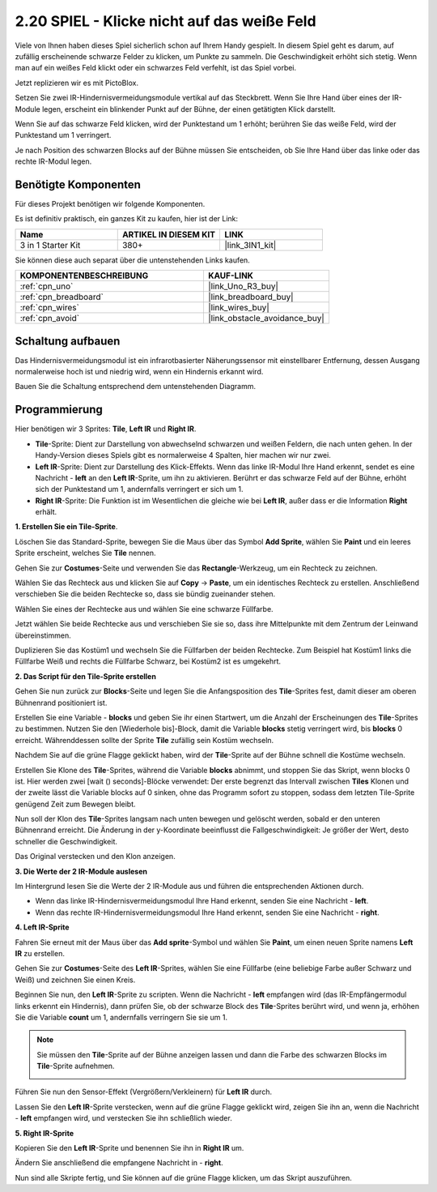 .. _sh_tap_tile:

2.20 SPIEL - Klicke nicht auf das weiße Feld
===============================================

Viele von Ihnen haben dieses Spiel sicherlich schon auf Ihrem Handy gespielt. In diesem Spiel geht es darum, auf zufällig erscheinende schwarze Felder zu klicken, um Punkte zu sammeln. Die Geschwindigkeit erhöht sich stetig. Wenn man auf ein weißes Feld klickt oder ein schwarzes Feld verfehlt, ist das Spiel vorbei.

Jetzt replizieren wir es mit PictoBlox.

Setzen Sie zwei IR-Hindernisvermeidungsmodule vertikal auf das Steckbrett. Wenn Sie Ihre Hand über eines der IR-Module legen, erscheint ein blinkender Punkt auf der Bühne, der einen getätigten Klick darstellt.

Wenn Sie auf das schwarze Feld klicken, wird der Punktestand um 1 erhöht; berühren Sie das weiße Feld, wird der Punktestand um 1 verringert.

Je nach Position des schwarzen Blocks auf der Bühne müssen Sie entscheiden, ob Sie Ihre Hand über das linke oder das rechte IR-Modul legen.

.. image:: img/21_tile.png

Benötigte Komponenten
------------------------

Für dieses Projekt benötigen wir folgende Komponenten.

Es ist definitiv praktisch, ein ganzes Kit zu kaufen, hier ist der Link:

.. list-table::
    :widths: 20 20 20
    :header-rows: 1

    *   - Name
        - ARTIKEL IN DIESEM KIT
        - LINK
    *   - 3 in 1 Starter Kit
        - 380+
        - |link_3IN1_kit|

Sie können diese auch separat über die untenstehenden Links kaufen.

.. list-table::
    :widths: 30 20
    :header-rows: 1

    *   - KOMPONENTENBESCHREIBUNG
        - KAUF-LINK

    *   - :ref:`cpn_uno`
        - |link_Uno_R3_buy|
    *   - :ref:`cpn_breadboard`
        - |link_breadboard_buy|
    *   - :ref:`cpn_wires`
        - |link_wires_buy|
    *   - :ref:`cpn_avoid`
        - |link_obstacle_avoidance_buy|

Schaltung aufbauen
-----------------------

Das Hindernisvermeidungsmodul ist ein infrarotbasierter Näherungssensor mit einstellbarer Entfernung, dessen Ausgang normalerweise hoch ist und niedrig wird, wenn ein Hindernis erkannt wird.

Bauen Sie die Schaltung entsprechend dem untenstehenden Diagramm.

.. image:: img/circuit/2avoid_circuit.png

Programmierung
------------------

Hier benötigen wir 3 Sprites: **Tile**, **Left IR** und **Right IR**.

* **Tile**-Sprite: Dient zur Darstellung von abwechselnd schwarzen und weißen Feldern, die nach unten gehen. In der Handy-Version dieses Spiels gibt es normalerweise 4 Spalten, hier machen wir nur zwei.
* **Left IR**-Sprite: Dient zur Darstellung des Klick-Effekts. Wenn das linke IR-Modul Ihre Hand erkennt, sendet es eine Nachricht - **left** an den **Left IR**-Sprite, um ihn zu aktivieren. Berührt er das schwarze Feld auf der Bühne, erhöht sich der Punktestand um 1, andernfalls verringert er sich um 1.
* **Right IR**-Sprite: Die Funktion ist im Wesentlichen die gleiche wie bei **Left IR**, außer dass er die Information **Right** erhält.

**1. Erstellen Sie ein Tile-Sprite**.

Löschen Sie das Standard-Sprite, bewegen Sie die Maus über das Symbol **Add Sprite**, wählen Sie **Paint** und ein leeres Sprite erscheint, welches Sie **Tile** nennen.

.. image:: img/21_tile1.png

Gehen Sie zur **Costumes**-Seite und verwenden Sie das **Rectangle**-Werkzeug, um ein Rechteck zu zeichnen.

.. image:: img/21_tile2.png

Wählen Sie das Rechteck aus und klicken Sie auf **Copy** -> **Paste**, um ein identisches Rechteck zu erstellen. Anschließend verschieben Sie die beiden Rechtecke so, dass sie bündig zueinander stehen.

.. image:: img/21_tile01.png

Wählen Sie eines der Rechtecke aus und wählen Sie eine schwarze Füllfarbe.

.. image:: img/21_tile02.png

Jetzt wählen Sie beide Rechtecke aus und verschieben Sie sie so, dass ihre Mittelpunkte mit dem Zentrum der Leinwand übereinstimmen.

.. image:: img/21_tile0.png

Duplizieren Sie das Kostüm1 und wechseln Sie die Füllfarben der beiden Rechtecke. Zum Beispiel hat Kostüm1 links die Füllfarbe Weiß und rechts die Füllfarbe Schwarz, bei Kostüm2 ist es umgekehrt.

.. image:: img/21_tile3.png


**2. Das Script für den Tile-Sprite erstellen**

Gehen Sie nun zurück zur **Blocks**-Seite und legen Sie die Anfangsposition des **Tile**-Sprites fest, damit dieser am oberen Bühnenrand positioniert ist.

.. image:: img/21_tile4.png

Erstellen Sie eine Variable - **blocks** und geben Sie ihr einen Startwert, um die Anzahl der Erscheinungen des **Tile**-Sprites zu bestimmen. Nutzen Sie den [Wiederhole bis]-Block, damit die Variable **blocks** stetig verringert wird, bis **blocks** 0 erreicht. Währenddessen sollte der Sprite **Tile** zufällig sein Kostüm wechseln.

Nachdem Sie auf die grüne Flagge geklickt haben, wird der **Tile**-Sprite auf der Bühne schnell die Kostüme wechseln.

.. image:: img/21_tile5.png

Erstellen Sie Klone des **Tile**-Sprites, während die Variable **blocks** abnimmt, und stoppen Sie das Skript, wenn blocks 0 ist. Hier werden zwei [wait () seconds]-Blöcke verwendet: Der erste begrenzt das Intervall zwischen **Tiles** Klonen und der zweite lässt die Variable blocks auf 0 sinken, ohne das Programm sofort zu stoppen, sodass dem letzten Tile-Sprite genügend Zeit zum Bewegen bleibt.

.. image:: img/21_tile6.png

Nun soll der Klon des **Tile**-Sprites langsam nach unten bewegen und gelöscht werden, sobald er den unteren Bühnenrand erreicht. Die Änderung in der y-Koordinate beeinflusst die Fallgeschwindigkeit: Je größer der Wert, desto schneller die Geschwindigkeit.

.. image:: img/21_tile7.png

Das Original verstecken und den Klon anzeigen.

.. image:: img/21_tile8.png

**3. Die Werte der 2 IR-Module auslesen**

Im Hintergrund lesen Sie die Werte der 2 IR-Module aus und führen die entsprechenden Aktionen durch.

* Wenn das linke IR-Hindernisvermeidungsmodul Ihre Hand erkennt, senden Sie eine Nachricht - **left**.
* Wenn das rechte IR-Hindernisvermeidungsmodul Ihre Hand erkennt, senden Sie eine Nachricht - **right**.

.. image:: img/21_tile9.png

**4. Left IR-Sprite**

Fahren Sie erneut mit der Maus über das **Add sprite**-Symbol und wählen Sie **Paint**, um einen neuen Sprite namens **Left IR** zu erstellen.

.. image:: img/21_tile10.png

Gehen Sie zur **Costumes**-Seite des **Left IR**-Sprites, wählen Sie eine Füllfarbe (eine beliebige Farbe außer Schwarz und Weiß) und zeichnen Sie einen Kreis.

.. image:: img/21_tile11.png

Beginnen Sie nun, den **Left IR**-Sprite zu scripten. Wenn die Nachricht - **left** empfangen wird (das IR-Empfängermodul links erkennt ein Hindernis), dann prüfen Sie, ob der schwarze Block des **Tile**-Sprites berührt wird, und wenn ja, erhöhen Sie die Variable **count** um 1, andernfalls verringern Sie sie um 1.

.. image:: img/21_tile12.png

.. note::

    Sie müssen den **Tile**-Sprite auf der Bühne anzeigen lassen und dann die Farbe des schwarzen Blocks im **Tile**-Sprite aufnehmen.

    .. image:: img/21_tile13.png

Führen Sie nun den Sensor-Effekt (Vergrößern/Verkleinern) für **Left IR** durch.

.. image:: img/21_tile14.png

Lassen Sie den **Left IR**-Sprite verstecken, wenn auf die grüne Flagge geklickt wird, zeigen Sie ihn an, wenn die Nachricht - **left** empfangen wird, und verstecken Sie ihn schließlich wieder.

.. image:: img/21_tile15.png

**5. Right IR-Sprite**

Kopieren Sie den **Left IR**-Sprite und benennen Sie ihn in **Right IR** um.

.. image:: img/21_tile16.png

Ändern Sie anschließend die empfangene Nachricht in - **right**.

.. image:: img/21_tile17.png

Nun sind alle Skripte fertig, und Sie können auf die grüne Flagge klicken, um das Skript auszuführen.
